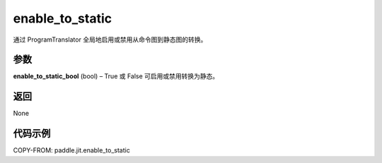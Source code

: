 .. _cn_api_paddle_jit_enable_to_static:

enable_to_static
-------------------------------

.. py:function:: paddle.jit.enable_to_static(enable_to_static_bool)
通过 ProgramTranslator 全局地启用或禁用从命令图到静态图的转换。

参数
:::::::::

**enable_to_static_bool** (bool) – True 或 False 可启用或禁用转换为静态。

返回
:::::::::

None

代码示例
::::::::::::

COPY-FROM: paddle.jit.enable_to_static
